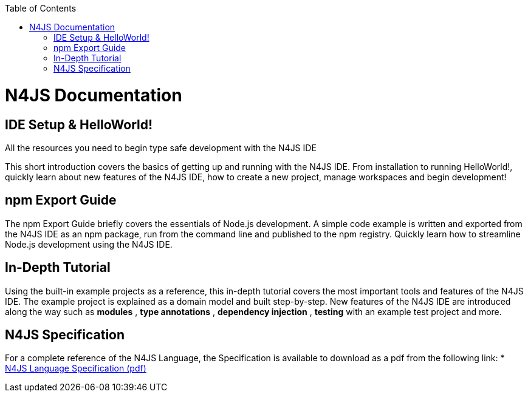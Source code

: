 ﻿:experimental:
:commandkey: &#8984;
:revdate: {localdate}
:toc: false
:source-highlighter: prettify
:doctype: book
:data-uri:

.N4JS Documentation
= N4JS Documentation


.All the resources you need to begin type safe development with the N4JS IDE

== IDE Setup & HelloWorld!

This short introduction covers the basics of getting up and running with the
N4JS IDE. From installation to running HelloWorld!, quickly learn about new features
of the N4JS IDE, how to create a new project, manage workspaces and begin development!

ifdef::eclipse[]
* <<documentation/ide-setup#_ide_setup,N4JS IDE Setup Guide>>: Basic installation and setup instructions.
endif::[]

ifdef::website[]
* <<ide-setup#_ide_setup,N4JS IDE Setup Guide>>: Basic installation and setup instructions.
endif::[]

== npm Export Guide

The npm Export Guide briefly covers the essentials of Node.js development. A simple
code example is written and exported from the N4JS IDE as an npm package, run from
the command line and published to the npm registry. Quickly learn how to streamline Node.js development
using the N4JS IDE.

ifdef::eclipse[]
* <<documentation/npm-export-guide#_npm_export_guide,npm Export Guide>>: Basic npm export and publishing instructions.
endif::[]

ifdef::website[]
* <<npm-export-guide#_npm_export_guide,npm Export Guide>>: Basic npm export and publishing instructions.
endif::[]

== In-Depth Tutorial

Using the built-in example projects as a reference, this in-depth tutorial covers the most important tools and features
of the N4JS IDE. The example project is explained as a domain model and built step-by-step.
New features of the N4JS IDE are introduced along the way such as *modules* , *type annotations* ,
*dependency injection* , *testing*  with an example test project and more.

ifdef::eclipse[]
* <<documentation/tutorial#_tutorial,In-Depth Tutorial>>: Begin using the more powerful features N4JS has to offer!
endif::[]

ifdef::website[]
* <<tutorial#_tutorial,In-Depth Tutorial>>: Begin using the more powerful features N4JS has to offer!
endif::[]

== N4JS Specification

For a complete reference of the N4JS Language, the Specification
is available to download as a pdf from the following link:
* https://goo.gl/2Lv2Te[N4JS Language Specification (pdf)]
